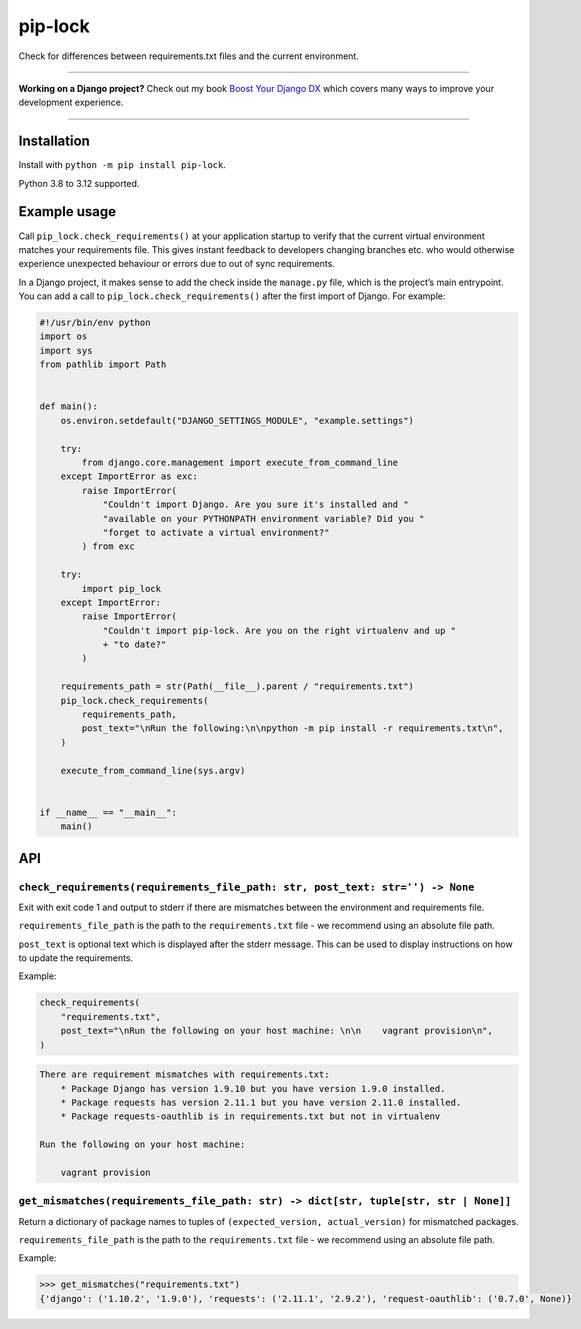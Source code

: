 ========
pip-lock
========

.. image:: https://img.shields.io/github/actions/workflow/status/adamchainz/pip-lock/main.yml?branch=main&style=for-the-badge
   :target: https://github.com/adamchainz/pip-lock/actions?workflow=CI

.. image:: https://img.shields.io/pypi/v/pip-lock.svg?style=for-the-badge
   :target: https://pypi.org/project/pip-lock/

.. image:: https://img.shields.io/badge/code%20style-black-000000.svg?style=for-the-badge
   :target: https://github.com/psf/black

.. image:: https://img.shields.io/badge/pre--commit-enabled-brightgreen?logo=pre-commit&logoColor=white&style=for-the-badge
   :target: https://github.com/pre-commit/pre-commit
   :alt: pre-commit

Check for differences between requirements.txt files and the current environment.

----

**Working on a Django project?**
Check out my book `Boost Your Django DX <https://adamchainz.gumroad.com/l/byddx>`__ which covers many ways to improve your development experience.

----

Installation
============

Install with ``python -m pip install pip-lock``.

Python 3.8 to 3.12 supported.

Example usage
=============

Call ``pip_lock.check_requirements()`` at your application startup to verify that the current virtual environment matches your requirements file.
This gives instant feedback to developers changing branches etc. who would otherwise experience unexpected behaviour or errors due to out of sync requirements.

In a Django project, it makes sense to add the check inside the ``manage.py`` file, which is the project’s main entrypoint.
You can add a call to ``pip_lock.check_requirements()`` after the first import of Django.
For example:

.. code-block:: python

    #!/usr/bin/env python
    import os
    import sys
    from pathlib import Path


    def main():
        os.environ.setdefault("DJANGO_SETTINGS_MODULE", "example.settings")

        try:
            from django.core.management import execute_from_command_line
        except ImportError as exc:
            raise ImportError(
                "Couldn't import Django. Are you sure it's installed and "
                "available on your PYTHONPATH environment variable? Did you "
                "forget to activate a virtual environment?"
            ) from exc

        try:
            import pip_lock
        except ImportError:
            raise ImportError(
                "Couldn't import pip-lock. Are you on the right virtualenv and up "
                + "to date?"
            )

        requirements_path = str(Path(__file__).parent / "requirements.txt")
        pip_lock.check_requirements(
            requirements_path,
            post_text="\nRun the following:\n\npython -m pip install -r requirements.txt\n",
        )

        execute_from_command_line(sys.argv)


    if __name__ == "__main__":
        main()

API
===

``check_requirements(requirements_file_path: str, post_text: str='') -> None``
------------------------------------------------------------------------------

Exit with exit code 1 and output to stderr if there are mismatches between the environment and requirements file.

``requirements_file_path`` is the path to the ``requirements.txt`` file - we recommend using an absolute file path.

``post_text`` is optional text which is displayed after the stderr message. This can be used to display instructions
on how to update the requirements.

Example:

.. code-block:: python

    check_requirements(
        "requirements.txt",
        post_text="\nRun the following on your host machine: \n\n    vagrant provision\n",
    )

.. code-block:: bash

    There are requirement mismatches with requirements.txt:
        * Package Django has version 1.9.10 but you have version 1.9.0 installed.
        * Package requests has version 2.11.1 but you have version 2.11.0 installed.
        * Package requests-oauthlib is in requirements.txt but not in virtualenv

    Run the following on your host machine:

        vagrant provision

``get_mismatches(requirements_file_path: str) -> dict[str, tuple[str, str | None]]``
------------------------------------------------------------------------------------

Return a dictionary of package names to tuples of ``(expected_version, actual_version)`` for mismatched packages.

``requirements_file_path`` is the path to the ``requirements.txt`` file - we recommend using an absolute file path.

Example:

.. code-block:: pycon

    >>> get_mismatches("requirements.txt")
    {'django': ('1.10.2', '1.9.0'), 'requests': ('2.11.1', '2.9.2'), 'request-oauthlib': ('0.7.0', None)}
